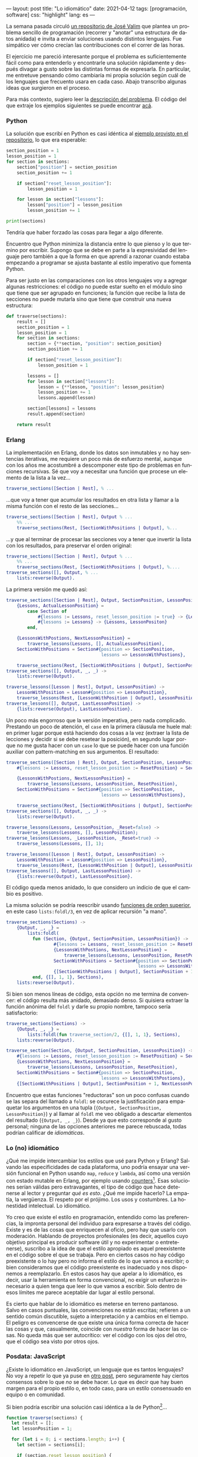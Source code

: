 ---
layout: post
title: "Lo idiomático"
date: 2021-04-12
tags: [programación, software]
css: "highlight"
lang: es
---
#+OPTIONS: toc:nil num:nil
#+LANGUAGE: es

La semana pasada circuló [[https://github.com/josevalim/nested-data-structure-traversal][un repositorio de José Valim]] que plantea un problema sencillo de programación (recorrer y "anotar" una estructura de datos anidada) e invita a enviar soluciones usando distintos lenguajes. Fue simpático ver cómo crecían las contribuciones con el correr de las horas.

El ejercicio me pareció interesante porque el problema es suficientemente fácil como para entenderlo y encontrarle una solución rápidamente y después divagar a gusto sobre las distintas formas de expresarla. En particular, me entretuve pensando cómo cambiaría mi propia solución según cuál de los lenguajes que frecuento usara en cada caso. Abajo transcribo algunas ideas que surgieron en el proceso.

Para más contexto, sugiero leer la [[https://github.com/josevalim/nested-data-structure-traversal#the-problem][descripción del problema]]. El código del que extraje los ejemplos siguientes se puede encontrar [[https://github.com/facundoolano/nested-data-structure-traversal][acá]].

*** Python
La solución que escribí en Python es casi idéntica al [[https://github.com/josevalim/nested-data-structure-traversal/blob/bce81f759dcb4c1efa113e3155520099da7cb300/python/for-in.py#L28-L42][ejemplo provisto en el repositorio]], lo que era esperable:

#+begin_src python
section_position = 1
lesson_position = 1
for section in sections:
    section["position"] = section_position
    section_position += 1

    if section["reset_lesson_position"]:
        lesson_position = 1

    for lesson in section["lessons"]:
        lesson["position"] = lesson_position
        lesson_position += 1

print(sections)
#+end_src

Tendría que haber forzado las cosas para llegar a algo diferente.

Encuentro que Python minimiza la distancia entre lo que pienso y lo que termino por escribir. Supongo que se debe en parte a la expresividad del lenguaje pero también a que la forma en que aprendí a razonar cuando estaba empezando a programar se ajusta bastante al estilo imperativo que fomenta Python.

Para ser justo en las comparaciones con los otros lenguajes voy a agregar algunas restricciones: el código no puede estar suelto en el módulo sino que tiene que ser agrupado en funciones; la función que recibe la lista de secciones no puede mutarla sino que tiene que construir una nueva estructura:
#+begin_src python
def traverse(sections):
    result = []
    section_position = 1
    lesson_position = 1
    for section in sections:
        section = {**section, "position": section_position}
        section_position += 1

        if section["reset_lesson_position"]:
            lesson_position = 1

        lessons = []
        for lesson in section["lessons"]:
            lesson = {**lesson, "position": lesson_position}
            lesson_position += 1
            lessons.append(lesson)

        section[lessons] = lessons
        result.append(section)

    return result
#+end_src

*** Erlang
La implementación en Erlang, donde los datos son inmutables y no hay sentencias iterativas, me requiere un poco más de esfuerzo mental, aunque con los años me acostumbré a descomponer este tipo de problemas en funciones recursivas. Sé que voy a necesitar una función que procese un elemento de la lista a la vez...

#+begin_src erlang
traverse_sections([Section | Rest], % ...
#+end_src

...que voy a tener que acumular los resultados en otra lista y llamar a la misma función con el resto de las secciones...

#+begin_src erlang
traverse_sections([Section | Rest], Output % ...
    %% ...
    traverse_sections(Rest, [SectionWithPositions | Output], %...
#+end_src

...y que al terminar de procesar las secciones voy a tener que invertir la lista con los resultados, para preservar el orden original:

#+begin_src erlang
traverse_sections([Section | Rest], Output % ...
    %% ...
    traverse_sections(Rest, [SectionWithPositions | Output], %....
traverse_sections([], Output, % ...
    lists:reverse(Output).
#+end_src

La primera versión me quedó así:

#+begin_src erlang
traverse_sections([Section | Rest], Output, SectionPosition, LessonPositon) ->
    {Lessons, ActualLessonPosition} =
        case Section of
            #{lessons := Lessons, reset_lesson_position := true} -> {Lessons, 1};
            #{lessons := Lessons} -> {Lessons, LessonPositon}
        end,

    {LessonsWithPostions, NextLessonPosition} =
        traverse_lessons(Lessons, [], ActualLessonPosition),
    SectionWithPositions = Section#{position => SectionPosition,
                                    lessons => LessonsWithPostions},

    traverse_sections(Rest, [SectionWithPositions | Output], SectionPosition + 1, NextLessonPosition);
traverse_sections([], Output, _, _) ->
    lists:reverse(Output).

traverse_lessons([Lesson | Rest], Output, LessonPosition) ->
    LessonWithPosition = Lesson#{position => LessonPosition},
    traverse_lessons(Rest, [LessonWithPosition | Output], LessonPosition + 1);
traverse_lessons([], Output, LastLessonPosition) ->
    {lists:reverse(Output), LastLessonPosition}.
#+end_src

Un poco más engorroso que la versión imperativa, pero nada complicado. Prestando un poco de atención, el ~case~ en la primera cláusula me huele mal: en primer lugar porque está haciendo dos cosas a la vez (extraer la lista de lecciones y decidir si se debe resetear la posición), en segundo lugar porque no me gusta hacer con un ~case~ lo que se puede hacer con una función auxiliar con pattern-matching en sus argumentos. El resultado:

#+begin_src erlang
traverse_sections([Section | Rest], Output, SectionPosition, LessonPosition) ->
    #{lessons := Lessons, reset_lesson_position := ResetPosition} = Section,

    {LessonsWithPostions, NextLessonPosition} =
        traverse_lessons(Lessons, LessonPosition, ResetPosition),
    SectionWithPositions = Section#{position => SectionPosition,
                                    lessons => LessonsWithPostions},

    traverse_sections(Rest, [SectionWithPositions | Output], SectionPosition + 1, NextLessonPosition);
traverse_sections([], Output, _, _) ->
    lists:reverse(Output).

traverse_lessons(Lessons, LessonPosition, _Reset=false) ->
    traverse_lessons(Lessons, [], LessonPosition);
traverse_lessons(Lessons, _LessonPosition, _Reset=true) ->
    traverse_lessons(Lessons, [], 1);

traverse_lessons([Lesson | Rest], Output, LessonPosition) ->
    LessonWithPosition = Lesson#{position => LessonPosition},
    traverse_lessons(Rest, [LessonWithPosition | Output], LessonPosition + 1);
traverse_lessons([], Output, LastLessonPosition) ->
    {lists:reverse(Output), LastLessonPosition}.
#+end_src

El código queda menos anidado, lo que considero un indicio de que el cambio es positivo.

La misma solución se podría reescribir usando [[https://learnyousomeerlang.com/higher-order-functions][funciones de orden superior]], en este caso ~lists:foldl/3~, en vez de aplicar recursión "a mano".

#+begin_src erlang
traverse_sections(Sections) ->
    {Output, _, _} =
        lists:foldl(
          fun (Section, {Output, SectionPosition, LessonPosition}) ->
                  #{lessons := Lessons, reset_lesson_position := ResetPosition} = Section,
                  {LessonsWithPostions, NextLessonPosition} =
                      traverse_lessons(Lessons, LessonPosition, ResetPosition),
                  SectionWithPositions = Section#{position => SectionPosition,
                                                  lessons => LessonsWithPostions},
                  {[SectionWithPositions | Output], SectionPosition + 1, NextLessonPosition}
          end, {[], 1, 1}, Sections),
    lists:reverse(Output).
#+end_src

Si bien son menos líneas de código, esta opción no me termina de convencer: el código resulta más anidado, demasiado denso. Si quisiera extraer la función anónima del ~foldl~ y darle su propio nombre, tampoco sería satisfactorio:

#+begin_src erlang
traverse_sections(Sections) ->
    {Output, _, _} =
        lists:foldl(fun traverse_section/2, {[], 1, 1}, Sections),
    lists:reverse(Output).

traverse_section(Section, {Output, SectionPosition, LessonPosition}) ->
    #{lessons := Lessons, reset_lesson_position := ResetPosition} = Section,
    {LessonsWithPostions, NextLessonPosition} =
        traverse_lessons(Lessons, LessonPosition, ResetPosition),
    SectionWithPositions = Section#{position => SectionPosition,
                                    lessons => LessonsWithPostions},
    {[SectionWithPositions | Output], SectionPosition + 1, NextLessonPosition}.
#+end_src

Encuentro que estas funciones "reductoras" son un poco confusas cuando se las separa del llamado a ~foldl~: se oscurece la justificación para empaquetar los argumentos en una tupla (~{Output, SectionPosition, LessonPosition}~) y al llamar al ~foldl~ me veo obligado a descartar elementos del resultado (~{Output, _, _}~). Desde ya que esto corresponde al gusto personal; ninguna de las opciones anteriores me parece rebuscada, todas podrían calificar de /idiomáticas/.

*** Lo (no) idiomático

¿Qué me impide intercambiar los estilos que usé para Python y Erlang? Salvando las especificidades de cada plataforma, uno podría ensayar una versión funcional en Python usando ~map~, ~reduce~ y ~lambda~, así como una versión con estado mutable en Erlang, por ejemplo usando [[https://erlang.org/doc/man/counters.html][counters]][fn:2]. Esas soluciones serían válidas pero extravagantes, el tipo de código que hace detenerse al lector y preguntar /qué es esto/. ¿Qué me impide hacerlo? La empatía, la vergüenza. El respeto por el prójimo. Los usos y costumbres. La honestidad intelectual. Lo idiomático.

Yo creo que existe el estilo en programación, entendido como las preferencias, la impronta personal del individuo para expresarse a través del código. Existe y es de las cosas que enriquecen al oficio, pero hay que usarlo con moderación. Hablando de proyectos profesionales (es decir, aquellos cuyo objetivo principal es producir software útil y no experimentar o entretenerse), suscribo a la idea de que el estilo apropiado es aquel preexistente en el código sobre el que se trabaja. Pero en ciertos casos no hay código preexistente o lo hay pero no informa el estilo de lo que vamos a escribir; o bien consideramos que el código preexistente es inadecuado y nos disponemos a reemplazarlo. En estos casos hay que apelar a lo idiomático, es decir, usar la herramienta en forma convencional, no exigir un esfuerzo innecesario a quien tenga que leer lo que vamos a escribir. Solo dentro de esos límites me parece aceptable dar lugar al estilo personal.

Es cierto que hablar de lo idiomático es meterse en terreno pantanoso. Salvo en casos puntuales, las convenciones no están escritas; refieren a un sentido común discutible, sujeto a interpretación y a cambios en el tiempo. El peligro es convencerse de que existe una única forma correcta de hacer las cosas y que, casualmente, coincide con /nuestra/ forma de hacer las cosas. No queda más que ser autocrítico: ver el código con los ojos del otro, que el código sea visto por otros ojos.

*** Posdata: JavaScript
¿Existe lo idiomático en JavaScript, un lenguaje que es tantos lenguajes? No voy a repetir lo que ya puse en [[file:../2020-09-22-javascript-las-partes-nobles][otro post]], pero seguramente hay ciertos consensos sobre lo que /no/ se debe hacer. Lo que es decir que hay buen margen para el propio estilo o, en todo caso, para un estilo consensuado en equipo o en comunidad.

Si bien podría escribir una solución casi idéntica a la de Python[fn:1]...

#+begin_src javascript
function traverse(sections) {
  let result = [];
  let lessonPosition = 1;

  for (let i = 0; i < sections.length; i++) {
    let section = sections[i];

    if (section.reset_lesson_position) {
      lessonPosition = 1;
    }

    const lessons = [];
    for (let j = 0; j < section.lessons.length; j++) {
      let lesson = section.lessons[j];
      lesson = {...lesson, position: lessonPosition};
      lessons.push(lesson);
      lessonPosition++;
    }

    section = {...section, position: i + 1, lessons};
    result.push(section);
  }

  return result;
}
#+end_src

...en mi corazón JavaScript siempre va a ser un lenguaje funcional (/the first lambda language to go mainstream/):

#+begin_src javascript
function traverse(sections) {
  let lessonPosition = 1;
  return sections.map(function (section, i) {

    if (section.reset_lesson_position) {
      lessonPosition = 1;
    }

    const lessons = section.lessons.map(function (lesson) {
      lesson = {...lesson, position: lessonPosition};
      lessonPosition++;
      return lesson;
    });

    return {...section, lessons, position: i + 1};
  }, []);
}
#+end_src

Me tomé la licencia de mutar la variable externa ~lessonPosition~ y así cambiar lo que sería un ~reduce~ por un ~map~,
resultando la que probablemente sea la más sencilla de todas las implementaciones que mostré.

Claro que todo se puede llevar demasiado lejos. Durante un tiempo tuve cierta fascinación con la biblioteca [[https://ramdajs.com/][Ramda.js]] y produje código que puede gustar o no, pero ciertamente no es idiomático. El mejor ejemplo es el [[https://github.com/facundoolano/aso/blob/master/lib/visibility.js][paquete App Store Optimization]]: lo expresé casi completamente en términos de transformaciones de datos con funciones de Ramda y el resultado, para bien o para mal, fue que todo el mundo se abstuvo para siempre de mandar un Pull-Request a ese proyecto.

*** Posdata: Ejercicios de estilo
Hay un libro que sigue una premisa parecida al repositorio de José Valim. Se llama [[https://www.routledge.com/Exercises-in-Programming-Style/Lopes/p/book/9780367350208][Exercises in programming style]], inspirado por
el [[https://en.wikipedia.org/wiki/Exercises_in_Style][libro de ejercicios de estilo]] de Raymond Queneau. Ahí se usa Python no en forma idiomática sino como /lingua franca/ para resolver un mismo problema
de muchas maneras posibles y en el proceso hacer un repaso de la historia de la programación.

#+begin_quote
In the universe of all things a good programmer must know, I see collections of programming styles as being as important as any collection of data structures and algorithms, but with a focus on human effects rather than on computing effects. Programs convey information not just to the computers but, more importantly, to the people who read them. As with any form of expression, the consequences of *what* is being said are shaped and influenced by *how* they are being said. An advanced programmer needs not be able to just write correct programs that perform well; he/she needs to be able to choose appropriate styles for expressing those programs for a variety of purposes.
#+end_quote

Los ejercicios se pueden ver [[https://github.com/crista/exercises-in-programming-style][en este repositorio]].

** Notas

[fn:2] En esta línea, por ejemplo, hay soluciones en Elixir [[https://github.com/josevalim/nested-data-structure-traversal/blob/bce81f759dcb4c1efa113e3155520099da7cb300/elixir/ets_for.exs][usando tablas ETS]] y en Clojure [[https://github.com/josevalim/nested-data-structure-traversal/blob/bce81f759dcb4c1efa113e3155520099da7cb300/clojure/atom.clj][usando atoms]].

[fn:1] En el repositorio de Valim hay una [[https://github.com/josevalim/nested-data-structure-traversal/blob/bce81f759dcb4c1efa113e3155520099da7cb300/javascript/for_of.js][solución imperativa]] bastante más limpia usando ~for ... of~.
